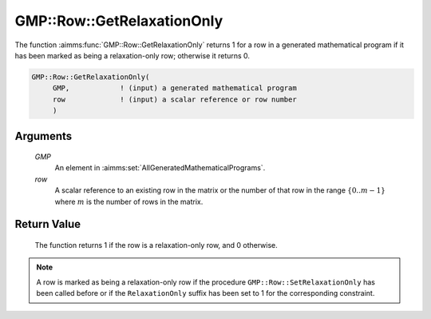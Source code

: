 .. aimms:function:: GMP::Row::GetRelaxationOnly(GMP, row)

.. _GMP::Row::GetRelaxationOnly:

GMP::Row::GetRelaxationOnly
===========================

The function :aimms:func:`GMP::Row::GetRelaxationOnly` returns 1 for a row in a
generated mathematical program if it has been marked as being a
relaxation-only row; otherwise it returns 0.

.. code-block:: aimms

    GMP::Row::GetRelaxationOnly(
         GMP,            ! (input) a generated mathematical program
         row             ! (input) a scalar reference or row number
         )

Arguments
---------

    *GMP*
        An element in :aimms:set:`AllGeneratedMathematicalPrograms`.

    *row*
        A scalar reference to an existing row in the matrix or the number of
        that row in the range :math:`\{ 0 .. m-1 \}` where :math:`m` is the
        number of rows in the matrix.

Return Value
------------

    The function returns 1 if the row is a relaxation-only row, and 0
    otherwise.

.. note::

    A row is marked as being a relaxation-only row if the procedure
    ``GMP::Row::SetRelaxationOnly`` has been called before or if the
    ``RelaxationOnly`` suffix has been set to 1 for the corresponding
    constraint.

.. seealso::

    The procedure :aimms:func:`GMP::Row::SetRelaxationOnly`. The ``RelaxationOnly`` suffix is explained in
    full detail in Section 14.2.6 of the `Language Reference <https://documentation.aimms.com/_downloads/AIMMS_ref.pdf>`__.
